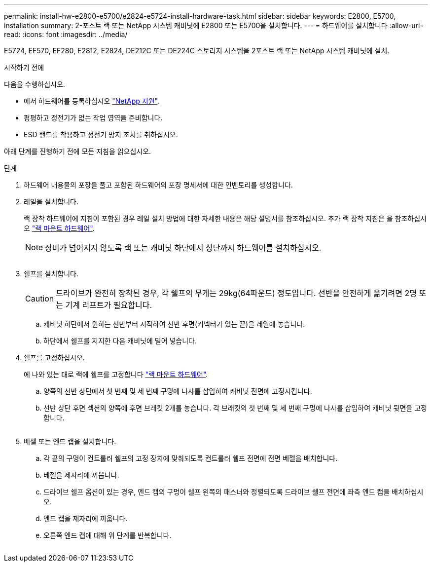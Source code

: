---
permalink: install-hw-e2800-e5700/e2824-e5724-install-hardware-task.html 
sidebar: sidebar 
keywords: E2800, E5700, installation 
summary: 2-포스트 랙 또는 NetApp 시스템 캐비닛에 E2800 또는 E5700을 설치합니다. 
---
= 하드웨어를 설치합니다
:allow-uri-read: 
:icons: font
:imagesdir: ../media/


[role="lead"]
E5724, EF570, EF280, E2812, E2824, DE212C 또는 DE224C 스토리지 시스템을 2포스트 랙 또는 NetApp 시스템 캐비닛에 설치.

.시작하기 전에
다음을 수행하십시오.

* 에서 하드웨어를 등록하십시오 http://mysupport.netapp.com/["NetApp 지원"^].
* 평평하고 정전기가 없는 작업 영역을 준비합니다.
* ESD 밴드를 착용하고 정전기 방지 조치를 취하십시오.


아래 단계를 진행하기 전에 모든 지침을 읽으십시오.

.단계
. 하드웨어 내용물의 포장을 풀고 포함된 하드웨어의 포장 명세서에 대한 인벤토리를 생성합니다.
. 레일을 설치합니다.
+
랙 장착 하드웨어에 지침이 포함된 경우 레일 설치 방법에 대한 자세한 내용은 해당 설명서를 참조하십시오. 추가 랙 장착 지침은 을 참조하십시오 link:../rackmount-hardware.html["랙 마운트 하드웨어"].

+

NOTE: 장비가 넘어지지 않도록 랙 또는 캐비닛 하단에서 상단까지 하드웨어를 설치하십시오.

+
image:../media/install_rails_inst-hw-e2800-e5700.png[""]

. 쉘프를 설치합니다.
+

CAUTION: 드라이브가 완전히 장착된 경우, 각 쉘프의 무게는 29kg(64파운드) 정도입니다. 선반을 안전하게 옮기려면 2명 또는 기계 리프트가 필요합니다.

+
.. 캐비닛 하단에서 원하는 선반부터 시작하여 선반 후면(커넥터가 있는 끝)을 레일에 놓습니다.
.. 하단에서 쉘프를 지지한 다음 캐비닛에 밀어 넣습니다.image:../media/4_person_lift_source.png[""]


. 쉘프를 고정하십시오.
+
에 나와 있는 대로 랙에 쉘프를 고정합니다 link:../rackmount-hardware.html["랙 마운트 하드웨어"].

+
.. 양쪽의 선반 상단에서 첫 번째 및 세 번째 구멍에 나사를 삽입하여 캐비닛 전면에 고정시킵니다.
.. 선반 상단 후면 섹션의 양쪽에 후면 브래킷 2개를 놓습니다. 각 브래킷의 첫 번째 및 세 번째 구멍에 나사를 삽입하여 캐비닛 뒷면을 고정합니다.


+
image:../media/trafford_secure.png[""]

. 베젤 또는 엔드 캡을 설치합니다.
+
.. 각 끝의 구멍이 컨트롤러 쉘프의 고정 장치에 맞춰되도록 컨트롤러 쉘프 전면에 전면 베젤을 배치합니다.
.. 베젤을 제자리에 끼웁니다.
.. 드라이브 쉘프 옵션이 있는 경우, 엔드 캡의 구멍이 쉘프 왼쪽의 패스너와 정렬되도록 드라이브 쉘프 전면에 좌측 엔드 캡을 배치하십시오.
.. 엔드 캡을 제자리에 끼웁니다.
.. 오른쪽 엔드 캡에 대해 위 단계를 반복합니다.




image:../media/install_faceplate_2_0_inst-hw-e2800-e5700.png[""]
